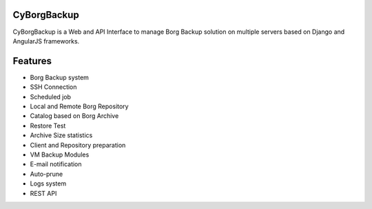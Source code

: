 CyBorgBackup
============

CyBorgBackup is a Web and API Interface to manage Borg Backup solution on multiple servers based on Django and AngularJS frameworks.

|build| |readthedocs|


Features
==========================================
- Borg Backup system
- SSH Connection
- Scheduled job
- Local and Remote Borg Repository
- Catalog based on Borg Archive
- Restore Test
- Archive Size statistics
- Client and Repository preparation
- VM Backup Modules
- E-mail notification
- Auto-prune
- Logs system
- REST API


.. |build| image:: https://travis-ci.org/GaetanF/cyborgbackup.svg?branch=master
.. |readthedocs| image:: https://readthedocs.org/projects/cyborgbackup/badge/?version=latest
